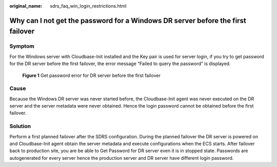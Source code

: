 :original_name: sdrs_faq_win_login_restrictions.html

.. _sdrs_faq_win_login_restrictions:

Why can I not get the password for a Windows DR server before the first failover
================================================================================

Symptom
-------

For the Windows server with Cloudbase-Init installed and the Key pair is used for server login, if you try to get password for the DR server before the first failover, the error message “Failed to query the password” is displayed.

.. figure:: /_static/images/cust_en-us_image_9998665392.png
   :alt: **Figure 1** Get password error for DR server before the first failover

   **Figure 1** Get password error for DR server before the first failover

**Cause**
---------

Because the Windows DR server was never started before, the Cloudbase-Init agent was never executed on the DR server and the server metadata were never obtained. Hence the login password cannot be obtained  before the first failover.

**Solution**
------------

Perform a first planned failover after the SDRS configuration. During the planned failover the DR server is powered on and Cloudbase-Init agent obtain the server metadata and execute configurations when the ECS starts. After failover back to production site, you are be able to Get Password for DR server even it is in stopped state. Passwords are autogenerated for every server hence the production server and DR server have different login password.
